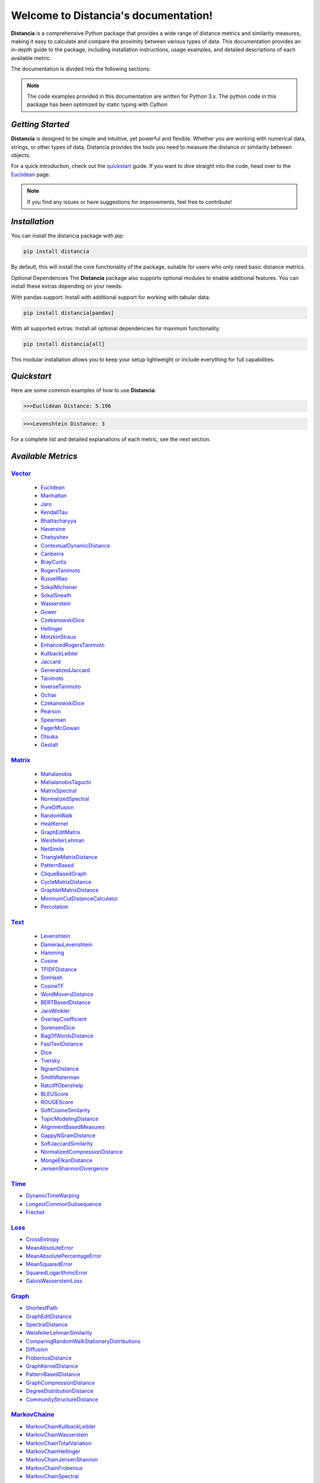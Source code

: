 .. meta::
   :description: Distancia is a comprehensive Python package that provides a wide range of distance metrics and similarity measures, making it easy to calculate and compare the proximity between various types of data. This documentation provides an in-depth guide to the package, including installation instructions, usage examples, and detailed descriptions of each available metric.


   :keywords: data-science machine-learning deep-learning neural-network graph text-classification text distance cython markov-chain file similarity image-classification nlp-machine-learning loss-functions distancia
   :keywords lang=en: data-science machine-learning deep-learning neural-network graph text-classification text distance cython markov-chain file similarity image-classification nlp-machine-learning loss-functions distancia
======================================
Welcome to Distancia's documentation!
======================================

**Distancia** is a comprehensive Python package that provides a wide range of distance metrics and similarity measures, making it easy to calculate and compare the proximity between various types of data. This documentation provides an in-depth guide to the package, including installation instructions, usage examples, and detailed descriptions of each available metric.

The documentation is divided into the following sections:

.. note::

   The code examples provided in this documentation are written for Python 3.x.
   The python code in this package has been optimized by static typing with Cython

*Getting Started*
---------------

**Distancia** is designed to be simple and intuitive, yet powerful and flexible. Whether you are working with numerical data, strings, or other types of data, Distancia provides the tools you need to measure the distance or similarity between objects.


For a quick introduction, check out the `quickstart`_ guide. If you want to dive straight into the code, head over to the `Euclidean`_ page.

.. quickstart: https://distancia.readthedocs.io/en/latest/quickstart.html

.. _Euclidean: https://distancia.readthedocs.io/en/latest/Euclidean.html

.. note::

   If you find any issues or have suggestions for improvements, feel free to contribute!

*Installation*
------------

You can install the distancia package with pip:

.. code-block:: bash

   pip install distancia

By default, this will install the core functionality of the package, suitable for users who only need basic distance metrics.

Optional Dependencies
The **Distancia** package also supports optional modules to enable additional features. You can install these extras depending on your needs:

With pandas support: Install with additional support for working with tabular data:

.. code-block:: bash

   pip install distancia[pandas]

With all supported extras: Install all optional dependencies for maximum functionality:

.. code-block:: bash

   pip install distancia[all]

This modular installation allows you to keep your setup lightweight or include everything for full capabilities.

*Quickstart*
----------

Here are some common examples of how to use **Distancia**:

.. code-block:: python
   :caption: Example 1: Calculating Euclidean Distance

   from distancia import Euclidean

   point1 = [1, 2, 3]
   point2 = [4, 5, 6]

   # Create an instance of Euclidean
   euclidean = Euclidean()

   # Calculate the Euclidean distance
   distance = euclidean.compute(point1, point2)

   print(f"Euclidean Distance: {distance:4f}")

.. code-block:: bash

   >>>Euclidean Distance: 5.196

.. code-block:: python
   :caption: Example 2: Calculating Levenshtein Distance

   from distancia import Levenshtein

   string1 = "kitten"
   string2 = "sitting"

   distance = Levenshtein().compute(string1, string2)
   print(f"Levenshtein Distance: {distance:4f}")

.. code:: bash

   >>>Levenshtein Distance: 3

For a complete list and detailed explanations of each metric, see the next section.

*Available Metrics*
-------------------

.. _Vector: https://distancia.readthedocs.io/en/latest/vectorDistance.html
.. _Manhattan: https://distancia.readthedocs.io/en/latest/Manhattan.html
.. _Jaro: https://distancia.readthedocs.io/en/latest/Jaro.html
.. _KendallTau: https://distancia.readthedocs.io/en/latest/KendallTau.html
.. _Bhattacharyya: https://distancia.readthedocs.io/en/latest/Bhattacharyya.html
.. _Haversine: https://distancia.readthedocs.io/en/latest/Haversine.html
.. _Chebyshev: https://distancia.readthedocs.io/en/latest/Chebyshev.html
.. _ContextualDynamicDistance: https://distancia.readthedocs.io/en/latest/ContextualDynamicDistance.html
.. _Canberra: https://distancia.readthedocs.io/en/latest/Canberra.html
.. _BrayCurtis: https://distancia.readthedocs.io/en/latest/BrayCurtis.html
.. _RogersTanimoto: https://distancia.readthedocs.io/en/latest/RogersTanimoto.html
.. _RussellRao: https://distancia.readthedocs.io/en/latest/RussellRao.html
.. _SokalMichener: https://distancia.readthedocs.io/en/latest/SokalMichener.html
.. _SokalSneath: https://distancia.readthedocs.io/en/latest/SokalSneath.html
.. _Wasserstein: https://distancia.readthedocs.io/en/latest/Wasserstein.html
.. _Gower: https://distancia.readthedocs.io/en/latest/Gower.html
.. _CzekanowskiDice: https://distancia.readthedocs.io/en/latest/CzekanowskiDice.html
.. _Hellinger: https://distancia.readthedocs.io/en/latest/Hellinger.html
.. _MotzkinStraus: https://distancia.readthedocs.io/en/latest/MotzkinStraus.html
.. _EnhancedRogersTanimoto: https://distancia.readthedocs.io/en/latest/EnhancedRogersTanimoto.html
.. _KullbackLeibler: https://distancia.readthedocs.io/en/latest/KullbackLeibler.html
.. _Jaccard: https://distancia.readthedocs.io/en/latest/Jaccard.html
.. _GeneralizedJaccard: https://distancia.readthedocs.io/en/latest/GeneralizedJaccard.html
.. _Tanimoto: https://distancia.readthedocs.io/en/latest/Tanimoto.html
.. _InverseTanimoto: https://distancia.readthedocs.io/en/latest/InverseTanimoto.html
.. _Ochiai: https://distancia.readthedocs.io/en/latest/Ochiai.html
.. _CzekanowskiDice: https://distancia.readthedocs.io/en/latest/CzekanowskiDice.html
.. _Pearson: https://distancia.readthedocs.io/en/latest/Pearson.html
.. _Spearman: https://distancia.readthedocs.io/en/latest/Spearman.html
.. _FagerMcGowan: https://distancia.readthedocs.io/en/latest/FagerMcGowan.html
.. _Otsuka: https://distancia.readthedocs.io/en/latest/Otsuka.html
.. _Gestalt: https://distancia.readthedocs.io/en/latest/Gestalt.html

.. _Matrix: https://distancia.readthedocs.io/en/latest/matrixDistance.html
.. _Mahalanobis: https://distancia.readthedocs.io/en/latest/Mahalanobis.html
.. _MahalanobisTaguchi: https://distancia.readthedocs.io/en/latest/MahalanobisTaguchi.html
.. _MatrixSpectral: https://distancia.readthedocs.io/en/latest/MatrixSpectral.html
.. _NormalizedSpectral: https://distancia.readthedocs.io/en/latest/NormalizedSpectral.html
.. _PureDiffusion: https://distancia.readthedocs.io/en/latest/PureDiffusion.html
.. _RandomWalk: https://distancia.readthedocs.io/en/latest/RandomWalk.html
.. _HeatKernel: https://distancia.readthedocs.io/en/latest/HeatKernel.html
.. _GraphEditMatrix: https://distancia.readthedocs.io/en/latest/GraphEditMatrix.html
.. _WeisfeilerLehman: https://distancia.readthedocs.io/en/latest/WeisfeilerLehman.html
.. _NetSimile: https://distancia.readthedocs.io/en/latest/NetSimile.html
.. _TriangleMatrixDistance: https://distancia.readthedocs.io/en/latest/TriangleMatrixDistance.html
.. _PatternBased: https://distancia.readthedocs.io/en/latest/PatternBased.html
.. _CliqueBasedGraph: https://distancia.readthedocs.io/en/latest/CliqueBasedGraph.html
.. _CycleMatrixDistance: https://distancia.readthedocs.io/en/latest/CycleMatrixDistance.html
.. _GraphletMatrixDistance: https://distancia.readthedocs.io/en/latest/GraphletMatrixDistance.html
.. _MinimumCutDistanceCalculator: https://distancia.readthedocs.io/en/latest/MinimumCutDistanceCalculator.html
.. _Percolation: https://distancia.readthedocs.io/en/latest/Percolation.html

`Vector`_ 
~~~~~~~~~~

    - `Euclidean`_
    - `Manhattan`_ 
    - `Jaro`_
    - `KendallTau`_
    - `Bhattacharyya`_
    - `Haversine`_
    - `Chebyshev`_
    - `ContextualDynamicDistance`_
    - `Canberra`_
    - `BrayCurtis`_
    - `RogersTanimoto`_
    - `RussellRao`_
    - `SokalMichener`_
    - `SokalSneath`_
    - `Wasserstein`_
    - `Gower`_
    - `CzekanowskiDice`_
    - `Hellinger`_
    - `MotzkinStraus`_
    - `EnhancedRogersTanimoto`_
    - `KullbackLeibler`_
    - `Jaccard`_
    - `GeneralizedJaccard`_
    - `Tanimoto`_
    - `InverseTanimoto`_
    - `Ochiai`_ 
    - `CzekanowskiDice`_
    - `Pearson`_
    - `Spearman`_ 
    - `FagerMcGowan`_
    - `Otsuka`_ 
    - `Gestalt`_

`Matrix`_
~~~~~~~~~

    - `Mahalanobis`_
    - `MahalanobisTaguchi`_
    - `MatrixSpectral`_
    - `NormalizedSpectral`_
    - `PureDiffusion`_
    - `RandomWalk`_
    - `HeatKernel`_
    - `GraphEditMatrix`_
    - `WeisfeilerLehman`_
    - `NetSimile`_
    - `TriangleMatrixDistance`_
    - `PatternBased`_
    - `CliqueBasedGraph`_
    - `CycleMatrixDistance`_
    - `GraphletMatrixDistance`_
    - `MinimumCutDistanceCalculator`_
    - `Percolation`_

`Text`_
~~~~~~~

    - `Levenshtein`_
    - `DamerauLevenshtein`_
    - `Hamming`_
    - `Cosine`_
    - `TFIDFDistance`_
    - `SimHash`_
    - `CosineTF`_
    - `WordMoversDistance`_
    - `BERTBasedDistance`_
    - `JaroWinkler`_
    - `OverlapCoefficient`_
    - `SorensenDice`_
    - `BagOfWordsDistance`_
    - `FastTextDistance`_
    - `Dice`_ 
    - `Tversky`_ 
    - `NgramDistance`_
    - `SmithWaterman`_
    - `RatcliffObershelp`_
    - `BLEUScore`_
    - `ROUGEScore`_
    - `SoftCosineSimilarity`_
    - `TopicModelingDistance`_
    - `AlignmentBasedMeasures`_
    - `GappyNGramDistance`_
    - `SoftJaccardSimilarity`_
    - `NormalizedCompressionDistance`_
    - `MongeElkanDistance`_
    - `JensenShannonDivergence`_

.. _Text: https://distancia.readthedocs.io/en/latest/textDistance.html
.. _Levenshtein: https://distancia.readthedocs.io/en/latest/Levenshtein.html
.. _DamerauLevenshtein: https://distancia.readthedocs.io/en/latest/DamerauLevenshtein.html
.. _Hamming: https://distancia.readthedocs.io/en/latest/Hamming.html
.. _Cosine: https://distancia.readthedocs.io/en/latest/Cosine.html
.. _TFIDFDistance: https://distancia.readthedocs.io/en/latest/TFIDFDistance.html
.. _SimHash: https://distancia.readthedocs.io/en/latest/SimHash.html
.. _CosineTF: https://distancia.readthedocs.io/en/latest/CosineTF.html
.. _WordMoversDistance: https://distancia.readthedocs.io/en/latest/WordMoversDistance.html
.. _BERTBasedDistance: https://distancia.readthedocs.io/en/latest/BERTBasedDistance.html
.. _JaroWinkler: https://distancia.readthedocs.io/en/latest/JaroWinkler.html
.. _OverlapCoefficient: https://distancia.readthedocs.io/en/latest/OverlapCoefficient.html
.. _SorensenDice: https://distancia.readthedocs.io/en/latest/SorensenDice.html
.. _BagOfWordsDistance: https://distancia.readthedocs.io/en/latest/BagOfWordsDistance.html
.. _FastTextDistance: https://distancia.readthedocs.io/en/latest/FastTextDistance.html
.. _Dice: https://distancia.readthedocs.io/en/latest/Dice.html
.. _Tversky: https://distancia.readthedocs.io/en/latest/Tversky.html
.. _NgramDistance: https://distancia.readthedocs.io/en/latest/NgramDistance.html
.. _SmithWaterman: https://distancia.readthedocs.io/en/latest/SmithWaterman.html
.. _RatcliffObershelp: https://distancia.readthedocs.io/en/latest/RatcliffObershelp.html
.. _BLEUScore: https://distancia.readthedocs.io/en/latest/BLEUScore.html
.. _ROUGEScore: https://distancia.readthedocs.io/en/latest/ROUGEScore.html
.. _SoftCosineSimilarity: https://distancia.readthedocs.io/en/latest/SoftCosineSimilarity.html
.. _TopicModelingDistance: https://distancia.readthedocs.io/en/latest/TopicModelingDistance.html
.. _AlignmentBasedMeasures: https://distancia.readthedocs.io/en/latest/AlignmentBasedMeasures.html
.. _GappyNGramDistance: https://distancia.readthedocs.io/en/latest/GappyNGramDistance.html
.. _SoftJaccardSimilarity: https://distancia.readthedocs.io/en/latest/SoftJaccardSimilarity.html
.. _NormalizedCompressionDistance: https://distancia.readthedocs.io/en/latest/NormalizedCompressionDistance.html
.. _MongeElkanDistance: https://distancia.readthedocs.io/en/latest/MongeElkanDistance.html
.. _JensenShannonDivergence: https://distancia.readthedocs.io/en/latest/JensenShannonDivergence.html

`Time`_
~~~~~~~

+ `DynamicTimeWarping`_
+ `LongestCommonSubsequence`_
+ `Frechet`_

.. _Time: https://distancia.readthedocs.io/en/latest/timeDistance.html
.. _DynamicTimeWarping: https://distancia.readthedocs.io/en/latest/DynamicTimeWarping.html
.. _LongestCommonSubsequence: https://distancia.readthedocs.io/en/latest/LongestCommonSubsequence.html
.. _Frechet: https://distancia.readthedocs.io/en/latest/Frechet.html

`Loss`_
~~~~~~~

+ `CrossEntropy`_
+ `MeanAbsoluteError`_
+ `MeanAbsolutePercentageError`_
+ `MeanSquaredError`_
+ `SquaredLogarithmicError`_
+ `GaloisWassersteinLoss`_

.. _Loss: https://distancia.readthedocs.io/en/latest/lossDistance.html
.. _CrossEntropy: https://distancia.readthedocs.io/en/latest/CrossEntropy.html
.. _MeanAbsoluteError: https://distancia.readthedocs.io/en/latest/MeanAbsoluteError.html
.. _MeanAbsolutePercentageError: https://distancia.readthedocs.io/en/latest/MeanAbsolutePercentageError.html
.. _MeanSquaredError: https://distancia.readthedocs.io/en/latest/MeanSquaredError.html
.. _SquaredLogarithmicError: https://distancia.readthedocs.io/en/latest/SquaredLogarithmicError.html
.. _GaloisWassersteinLoss: https://distancia.readthedocs.io/en/latest/GaloisWassersteinLoss.html

`Graph`_
~~~~~~~~

+ `ShortestPath`_
+ `GraphEditDistance`_
+ `SpectralDistance`_
+ `WeisfeilerLehmanSimilarity`_
+ `ComparingRandomWalkStationaryDistributions`_
+ `Diffusion`_
+ `FrobeniusDistance`_
+ `GraphKernelDistance`_
+ `PatternBasedDistance`_
+ `GraphCompressionDistance`_
+ `DegreeDistributionDistance`_
+ `CommunityStructureDistance`_

.. _Graph: https://distancia.readthedocs.io/en/latest/graphDistance.html
.. _ShortestPath: https://distancia.readthedocs.io/en/latest/ShortestPath.html
.. _GraphEditDistance: https://distancia.readthedocs.io/en/latest/GraphEditDistance.html
.. _SpectralDistance: https://distancia.readthedocs.io/en/latest/SpectralDistance.html
.. _WeisfeilerLehmanSimilarity: https://distancia.readthedocs.io/en/latest/WeisfeilerLehmanSimilarity.html
.. _ComparingRandomWalkStationaryDistributions: https://distancia.readthedocs.io/en/latest/ComparingRandomWalkStationaryDistributions.html
.. _Diffusion: https://distancia.readthedocs.io/en/latest/Diffusion.html
.. _FrobeniusDistance: https://distancia.readthedocs.io/en/latest/FrobeniusDistance.html
.. _GraphKernelDistance: https://distancia.readthedocs.io/en/latest/GraphKernelDistance.html
.. _PatternBasedDistance: https://distancia.readthedocs.io/en/latest/PatternBasedDistance.html
.. _GraphCompressionDistance: https://distancia.readthedocs.io/en/latest/GraphCompressionDistance.html
.. _DegreeDistributionDistance: https://distancia.readthedocs.io/en/latest/DegreeDistributionDistance.html
.. _CommunityStructureDistance: https://distancia.readthedocs.io/en/latest/CommunityStructureDistance.html

`MarkovChaine`_
~~~~~~~~~~~~~~~~~

+ `MarkovChainKullbackLeibler`_
+ `MarkovChainWasserstein`_
+ `MarkovChainTotalVariation`_
+ `MarkovChainHellinger`_
+ `MarkovChainJensenShannon`_
+ `MarkovChainFrobenius`_
+ `MarkovChainSpectral`_

.. _MarkovChaine: https://distancia.readthedocs.io/en/latest/markovChainDistance.html
.. _MarkovChainKullbackLeibler: https://distancia.readthedocs.io/en/latest/MarkovChainKullbackLeibler.html
.. _MarkovChainWasserstein: https://distancia.readthedocs.io/en/latest/MarkovChainWasserstein.html
.. _MarkovChainTotalVariation: https://distancia.readthedocs.io/en/latest/MarkovChainTotalVariation.html
.. _MarkovChainHellinger: https://distancia.readthedocs.io/en/latest/MarkovChainHellinger.html
.. _MarkovChainJensenShannon: https://distancia.readthedocs.io/en/latest/MarkovChainJensenShannon.html
.. _MarkovChainFrobenius: https://distancia.readthedocs.io/en/latest/MarkovChainFrobenius.html
.. _MarkovChainSpectral: https://distancia.readthedocs.io/en/latest/MarkovChainSpectral.html

`Image`_
~~~~~~~~

+ `StructuralSimilarityIndex`_
+ `PeakSignalToNoiseRatio`_
+ `HistogramIntersection`_
+ `EarthMoversDistance`_
+ `ChiSquareDistance`_
+ `FeatureBasedDistance`_
+ `PerceptualHashing`_
+ `NormalizedCrossCorrelation`_

.. _Image: https://distancia.readthedocs.io/en/latest/imageDistance.html
.. _StructuralSimilarityIndex: https://distancia.readthedocs.io/en/latest/StructuralSimilarityIndex.html
.. _PeakSignalToNoiseRatio: https://distancia.readthedocs.io/en/latest/PeakSignalToNoiseRatio.html
.. _HistogramIntersection: https://distancia.readthedocs.io/en/latest/HistogramIntersection.html
.. _EarthMoversDistance: https://distancia.readthedocs.io/en/latest/EarthMoversDistance.html
.. _ChiSquareDistance: https://distancia.readthedocs.io/en/latest/ChiSquareDistance.html
.. _FeatureBasedDistance: https://distancia.readthedocs.io/en/latest/FeatureBasedDistance.html
.. _PerceptualHashing: https://distancia.readthedocs.io/en/latest/PerceptualHashing.html
.. _NormalizedCrossCorrelation: https://distancia.readthedocs.io/en/latest/NormalizedCrossCorrelation.html

`Sound`_
~~~~~~~~

+ `SpectralConvergence`_
+ `MFCCProcessor`_
+ `SignalProcessor`_
+ `PowerSpectralDensityDistance`_
+ `CrossCorrelation`_
+ `PhaseDifferenceCalculator`_
+ `TimeLagDistance`_
+ `PESQ`_
+ `LogSpectralDistance`_
+ `BarkSpectralDistortion`_
+ `ItakuraSaitoDistance`_
+ `SignalToNoiseRatio`_
+ `EnergyDistance`_
+ `EnvelopeCorrelation`_
+ `ZeroCrossingRateDistance`_
+ `CochleagramDistance`_
+ `ChromagramDistance`_
+ `SpectrogramDistance`_
+ `CQTDistance`_

.. _Sound: https://distancia.readthedocs.io/en/latest/soundDistance.html
.. _SpectralConvergence: https://distancia.readthedocs.io/en/latest/SpectralConvergence.html
.. _MFCCProcessor: https://distancia.readthedocs.io/en/latest/MFCCProcessor.html
.. _SignalProcessor: https://distancia.readthedocs.io/en/latest/SignalProcessor.html
.. _PowerSpectralDensityDistance: https://distancia.readthedocs.io/en/latest/PowerSpectralDensityDistance.html
.. _CrossCorrelation: https://distancia.readthedocs.io/en/latest/CrossCorrelation.html
.. _PhaseDifferenceCalculator: https://distancia.readthedocs.io/en/latest/PhaseDifferenceCalculator.html
.. _TimeLagDistance: https://distancia.readthedocs.io/en/latest/TimeLagDistance.html
.. _PESQ: https://distancia.readthedocs.io/en/latest/PESQ.html
.. _LogSpectralDistance: https://distancia.readthedocs.io/en/latest/LogSpectralDistance.html
.. _BarkSpectralDistortion: https://distancia.readthedocs.io/en/latest/BarkSpectralDistortion.html
.. _ItakuraSaitoDistance: https://distancia.readthedocs.io/en/latest/ItakuraSaitoDistance.html
.. _SignalToNoiseRatio: https://distancia.readthedocs.io/en/latest/SignalToNoiseRatio.html
.. _EnergyDistance: https://distancia.readthedocs.io/en/latest/EnergyDistance.html
.. _EnvelopeCorrelation: https://distancia.readthedocs.io/en/latest/EnvelopeCorrelation.html
.. _ZeroCrossingRateDistance: https://distancia.readthedocs.io/en/latest/ZeroCrossingRateDistance.html
.. _CochleagramDistance: https://distancia.readthedocs.io/en/latest/CochleagramDistance.html
.. _ChromagramDistance: https://distancia.readthedocs.io/en/latest/ChromagramDistance.html
.. _SpectrogramDistance: https://distancia.readthedocs.io/en/latest/SpectrogramDistance.html
.. _CQTDistance: https://distancia.readthedocs.io/en/latest/CQTDistance.html

`File`_
~~~~~~~

+ `ByteLevelDistance`_
+ `HashComparison`_
+ `NormalizedCompression`_
+ `KolmogorovComplexity`_
+ `DynamicBinaryInstrumentation`_
+ `FileMetadataComparison`_
+ `FileTypeDistance`_
+ `TreeEditDistance`_
+ `ZlibBasedDistance`_

.. _File: https://distancia.readthedocs.io/en/latest/fileDistance.html
.. _ByteLevelDistance: https://distancia.readthedocs.io/en/latest/ByteLevelDistance.html
.. _HashComparison: https://distancia.readthedocs.io/en/latest/HashComparison.html
.. _NormalizedCompression: https://distancia.readthedocs.io/en/latest/NormalizedCompression.html
.. _KolmogorovComplexity: https://distancia.readthedocs.io/en/latest/KolmogorovComplexity.html
.. _DynamicBinaryInstrumentation: https://distancia.readthedocs.io/en/latest/DynamicBinaryInstrumentation.html
.. _FileMetadataComparison: https://distancia.readthedocs.io/en/latest/FileMetadataComparison.html
.. _FileTypeDistance: https://distancia.readthedocs.io/en/latest/FileTypeDistance.html
.. _TreeEditDistance: https://distancia.readthedocs.io/en/latest/TreeEditDistance.html
.. _ZlibBasedDistance: https://distancia.readthedocs.io/en/latest/ZlibBasedDistance.html

And many more...

*Overview*
--------
The distancia package offers a comprehensive set of tools for computing and analyzing distances and similarities between data points. This package is particularly useful for tasks in data analysis, machine learning, and pattern recognition. Below is an overview of the key classes included in the package, each designed to address specific types of distance or similarity calculations.


+ `BatchDistance`_

.. _BatchDistance: https://distancia.readthedocs.io/en/latest/BatchDistance.html

Purpose: Facilitates batch processing of distance computations, enabling users to compute distances for large sets of pairs in a single operation.

Use Case: Essential in real-time systems or when working with large datasets where efficiency is critical. Batch processing saves time and computational resources by handling multiple distance computations in one go.

+ `ComprehensiveBenchmarking`_

.. _ComprehensiveBenchmarking: https://distancia.readthedocs.io/en/latest/ComprehensiveBenchmarking.html

Purpose: Provides tools for benchmarking the performance of various distance metrics on different types of data.

Use Case: Useful in performance-sensitive applications where choosing the optimal metric can greatly impact computational efficiency and accuracy. This class helps users make informed decisions about which distance metric to use for their specific task.

+ `CustomDistanceFunction`_
.. _CustomDistanceFunction: https://distancia.readthedocs.io/en/latest/CustomDistanceFunction.html

Purpose: Allows users to define custom distance functions by specifying a mathematical formula or providing a custom Python function.

Use Case: Useful for researchers or practitioners who need a specific metric that isn’t commonly used or already implemented.

+ `DistanceMatrix`_
.. _DistanceMatrix: https://distancia.readthedocs.io/en/latest/DistanceMatrix.html

Purpose: Automatically generates a distance matrix for a set of data points using a specified distance metric.

Use Case: Useful in clustering algorithms like k-means, hierarchical clustering, or in generating heatmaps for visualizing similarity/dissimilarity in datasets.

+ `DistanceMetricLearning`_
.. _DistanceMetricLearning: https://distancia.readthedocs.io/en/latest/DistanceMetricLearning.html

Purpose: Implements algorithms for learning an optimal distance metric from data based on a specific task, such as classification or clustering.

Use Case: Critical in machine learning tasks where the goal is to optimize a distance metric for maximum task-specific performance, improving the accuracy of models.

+ `IntegratedDistance`_
.. _IntegratedDistance: https://distancia.readthedocs.io/en/latest/IntegratedDistance.html

Purpose: Enables seamless integration of distance computations with popular data science libraries like pandas, scikit-learn, and numpy.

Use Case: This class enhances the usability of the distancia package, allowing users to incorporate distance calculations directly into their existing data analysis workflows.

+ `MetricFinder`_
.. _MetricFinder: https://distancia.readthedocs.io/en/latest/MetricFinder.html

Purpose: Identifies the most appropriate distance metric for two given data points based on their structure.

Use Case: Useful when dealing with various types of data, this class helps users automatically determine the best distance metric to apply, ensuring that the metric chosen is suitable for the data's characteristics.

+ `OutlierDetection`_
.. _OutlierDetection: https://distancia.readthedocs.io/en/latest/OutlierDetection.html

Purpose: Implements methods for detecting outliers in datasets by using distance metrics to identify points that deviate significantly from others.

Use Case: Essential in fields such as fraud detection, quality control, and data cleaning, where identifying and managing outliers is crucial for maintaining data integrity.

+ `ParallelandDistributedComputation`_
.. _ParallelandDistributedComputation: https://distancia.readthedocs.io/en/latest/ParallelandDistributedComputation.html

Purpose: Adds support for parallel or distributed computation of distances, particularly useful for large datasets.

Use Case: In big data scenarios, calculating distances between millions of data points can be computationally expensive. This class significantly reduces computation time by parallelizing these calculations across multiple processors or machines.

+ `Visualization`_
.. _Visualization: https://distancia.readthedocs.io/en/latest/Visualization.html

Purpose: Provides tools for visualizing distance matrices, dendrograms (for hierarchical clustering), and 2D/3D representations of data points based on distance metrics.

Use Case: Visualization is a powerful tool in exploratory data analysis (EDA), helping users understand the relationships between data points. This class is particularly useful for creating visual aids like heatmaps or dendrograms to better interpret the data.

+ `APICompatibility`_
.. _APICompatibility: https://distancia.readthedocs.io/en/latest/APICompatibility.html

The APICompatibility class in the distancia package bridges the gap between powerful distance computation tools and modern API-based architectures. By enabling the creation of REST endpoints for distance metrics, it facilitates the integration of distancia into a wide range of applications, from web services to distributed computing environments. This not only enhances the usability of the package but also ensures that it can be effectively deployed in real-world, production-grade systems.

+ `AutomatedDistanceMetricSelection`_
.. _AutomatedDistanceMetricSelection: https://distancia.readthedocs.io/en/latest/AutomatedDistanceMetricSelection.html

The AutomatedDistanceMetricSelection feature in the distancia package represents a significant advancement in the ease of use and accessibility of distance metric selection. By automating the process of metric recommendation, it helps users, especially those less familiar with the intricacies of different metrics, to achieve better results in their analyses. This feature not only saves time but also improves the accuracy of data-driven decisions, making distancia a more powerful and user-friendly tool for the data science community.

+ `ReportingAndDocumentation`_
.. _ReportingAndDocumentation: https://distancia.readthedocs.io/en/latest/ReportingAndDocumentation.html

The ReportingAndDocumentation class is a powerful tool for automating the analysis and documentation of distance metrics. By integrating report generation, matrix export, and property documentation, it provides users with a streamlined way to evaluate and present the results of their distance-based models. This class is especially valuable for machine learning practitioners who require a deeper understanding of the behavior of the metrics they employ.


+AdvancedAnalysis`_

.. _AdvancedAnalysis: https://distancia.readthedocs.io/en/latest/AdvancedAnalysis.html

The AdvancedAnalysis class provides essential tools for evaluating the performance, robustness, and sensitivity of distance metrics. These advanced analyses ensure that a metric is not only theoretically sound but also practical and reliable in diverse applications. By offering deep insights into the behavior of distance metrics under perturbations, noise, and dataset divisions, this class is crucial for building resilient models in real-world environments.


+ `DimensionalityReductionAndScaling`_
.. _DimensionalityReductionAndScaling: https://distancia.readthedocs.io/en/latest/DimensionalityReductionAndScaling.html

The `DimensionalityReductionAndScaling` class offers powerful methods for simplifying and scaling datasets. By providing tools for dimensionality reduction such as Multi-Dimensional Scaling (MDS), it allows users to project high-dimensional data into lower dimensions while retaining its key characteristics.


+ `ComparisonAndValidation`_
.. _ComparisonAndValidation: https://distancia.readthedocs.io/en/latest/ComparisonAndValidation.html

The ComparisonAndValidation class offers tools to analyze and validate the performance of a distance or similarity metric by comparing it with other metrics and using established benchmarks. This class is essential for evaluating the effectiveness of a metric in various tasks, such as clustering, classification, or retrieval. By providing cross-validation techniques and benchmarking methods, it allows users to gain a deeper understanding of the metric's strengths and weaknesses.


+ `StatisticalAnalysis`_
.. _StatisticalAnalysis: https://distancia.readthedocs.io/en/latest/StatisticalAnalysis.html

The StatisticalAnalysis class provides essential tools to analyze and interpret the statistical properties of distances or similarities within a dataset. Through the computation of mean, variance, and distance distributions, 

*Contributing*
------------

We welcome contributions! If you would like to contribute to **Distancia**, please read the `contributing`_ guide to get started. We appreciate your help in making this project better.

.. contributing: https://distancia.readthedocs.io/en/latest/CONTRIBUTING.html


*Link*
------

+ `Notebook`_
   + `vectorDistance`_
   + `matrixDistance`_
   +  `textDistance`_
   +  `graphDistance`_
   +  `MarkovChain`_
   +  `Loss_function`_
   +  `distance`_
   +  `fileDistance`_
   +  `lossDistance`_
   +  `similarity`_
   +  `imageDistance`_
   +  `soundDistance`_
   +  `timeSeriesDistance`_

.. _Notebook: https://github.com/ym001/distancia/tree/master/notebook
.. _vectorDistance: https://github.com/ym001/distancia/blob/master/notebook/vectorDistance.ipynb
.. _matrixDistance: https://github.com/ym001/distancia/blob/master/notebook/matrixDistance.ipynb
.. _textDistance: https://github.com/ym001/distancia/blob/master/notebook/textDistance.ipynb
.. _graphDistance: https://github.com/ym001/distancia/blob/master/notebook/graphDistance.ipynb
.. _MarkovChain: https://github.com/ym001/distancia/blob/master/notebook/MarkovChain.ipynb
.. _Loss_function: https://github.com/ym001/distancia/blob/master/notebook/Loss_function.ipynb
.. _distance: https://github.com/ym001/distancia/blob/master/notebook/distance.ipynb
.. _fileDistance: https://github.com/ym001/distancia/blob/master/notebook/fileDistance.ipynb
.. _lossDistance: https://github.com/ym001/distancia/blob/master/notebook/lossDistance.ipynb
.. _similarity: https://github.com/ym001/distancia/blob/master/notebook/similarity.ipynb
.. _imageDistance: https://github.com/ym001/distancia/blob/master/notebook/imageDistance.ipynb
.. _soundDistance: https://github.com/ym001/distancia/blob/master/notebook/soundDistance.ipynb
.. _timeSeriesDistance: https://github.com/ym001/distancia/blob/master/notebook/timeSeriesDistance.ipynb

+ `Examples`_
.. _Examples: https://github.com/ym001/distancia/blob/master/src/example.py

+ `Pypi`_
.. _Pypi: https://pypi.org/project/distancia/

+ `Source`_
.. _Source: https://github.com/ym001/distancia

+ `Documentation`_
.. _Documentation: https://distancia.readthedocs.io/en/latest/

+ `License`_
.. _License: https://github.com/ym001/distancia/blob/master/LICENSE

*Conclusion*
------------

The *Distancia* package offers a versatile toolkit for handling a wide range of distance and similarity calculations. Whether you're working with numeric data, categorical data, strings, or time series, the package's classes provide the necessary tools to accurately measure distances and similarities. By understanding and utilizing these classes, you can enhance your data analysis workflows and improve the performance of your machine learning models.

